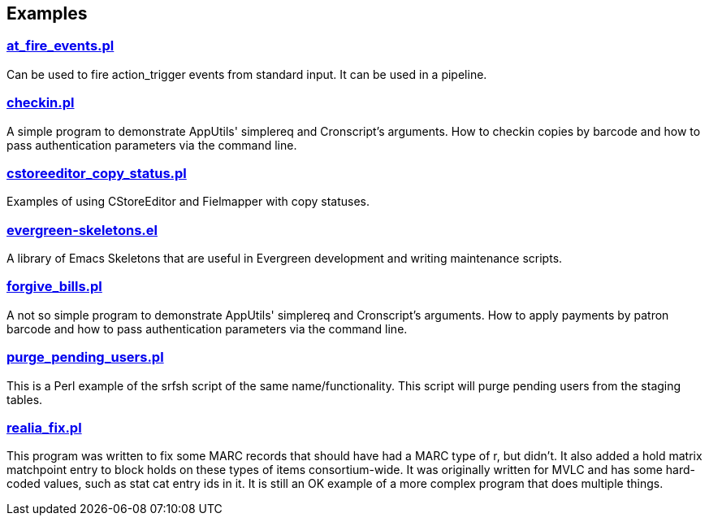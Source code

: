 Examples
--------

link:examples/at_fire_events.pl[at_fire_events.pl]
~~~~~~~~~~~~~~~~~~~~~~~~~~~~~~~~~~~~~~~~~~~~~~~~~~

Can be used to fire action_trigger events from standard input.  It can
be used in a pipeline.

link:examples/checkin.pl[checkin.pl]
~~~~~~~~~~~~~~~~~~~~~~~~~~~~~~~~~~~~

A simple program to demonstrate AppUtils' simplereq and Cronscript's
arguments.  How to checkin copies by barcode and how to pass
authentication parameters via the command line.

link:examples/cstoreeditor_copy_status.pl[cstoreeditor_copy_status.pl]
~~~~~~~~~~~~~~~~~~~~~~~~~~~~~~~~~~~~~~~~~~~~~~~~~~~~~~~~~~~~~~~~~~~~~~

Examples of using CStoreEditor and Fielmapper with copy statuses.

link:examples/evergreen-skeletons.el[evergreen-skeletons.el]
~~~~~~~~~~~~~~~~~~~~~~~~~~~~~~~~~~~~~~~~~~~~~~~~~~~~~~~~~~~~

A library of Emacs Skeletons that are useful in Evergreen development
and writing maintenance scripts.

link:examples/forgive_bills.pl[forgive_bills.pl]
~~~~~~~~~~~~~~~~~~~~~~~~~~~~~~~~~~~~~~~~~~~~~~~~

A not so simple program to demonstrate AppUtils' simplereq and
Cronscript's arguments.  How to apply payments by patron barcode and
how to pass authentication parameters via the command line.

link:examples/purge_pending_users.pl[purge_pending_users.pl]
~~~~~~~~~~~~~~~~~~~~~~~~~~~~~~~~~~~~~~~~~~~~~~~~~~~~~~~~~~~~

This is a Perl example of the srfsh script of the same
name/functionality.  This script will purge pending users from the
staging tables.

link:examples/realia_fix.pl[realia_fix.pl]
~~~~~~~~~~~~~~~~~~~~~~~~~~~~~~~~~~~~~~~~~~

This program was written to fix some MARC records that should have
had a MARC type of r, but didn't.  It also added a hold matrix
matchpoint entry to block holds on these types of items
consortium-wide.  It was originally written for MVLC and has some
hard-coded values, such as stat cat entry ids in it.  It is still an
OK example of a more complex program that does multiple things.

